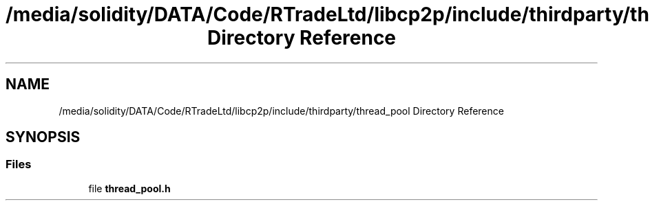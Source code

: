 .TH "/media/solidity/DATA/Code/RTradeLtd/libcp2p/include/thirdparty/thread_pool Directory Reference" 3 "Thu Aug 6 2020" "libcp2p" \" -*- nroff -*-
.ad l
.nh
.SH NAME
/media/solidity/DATA/Code/RTradeLtd/libcp2p/include/thirdparty/thread_pool Directory Reference
.SH SYNOPSIS
.br
.PP
.SS "Files"

.in +1c
.ti -1c
.RI "file \fBthread_pool\&.h\fP"
.br
.in -1c
